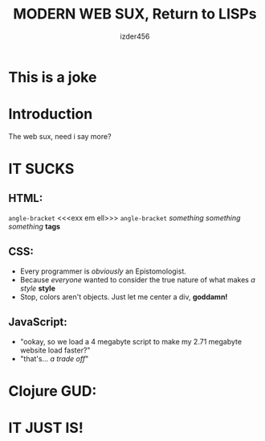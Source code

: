 #+TITLE: MODERN WEB SUX, Return to LISPs
#+AUTHOR: izder456

* This is a joke

* Introduction
The web sux, need i say more?
* IT SUCKS
** HTML:
=angle-bracket=
<<<exx em ell>>>
=angle-bracket=
/something something something/ *tags*
** CSS:
- Every programmer is /obviously/ an Epistomologist.
- Because /everyone/ wanted to consider the true nature of what makes /a style/ *style*
- Stop, colors aren't objects. Just let me center a div, *goddamn!*
** JavaScript:
- "ookay, so we load a 4 megabyte script to make my 2.71 megabyte website load faster?"
- "that's... /a trade off/"
* Clojure GUD:

* IT JUST IS!
